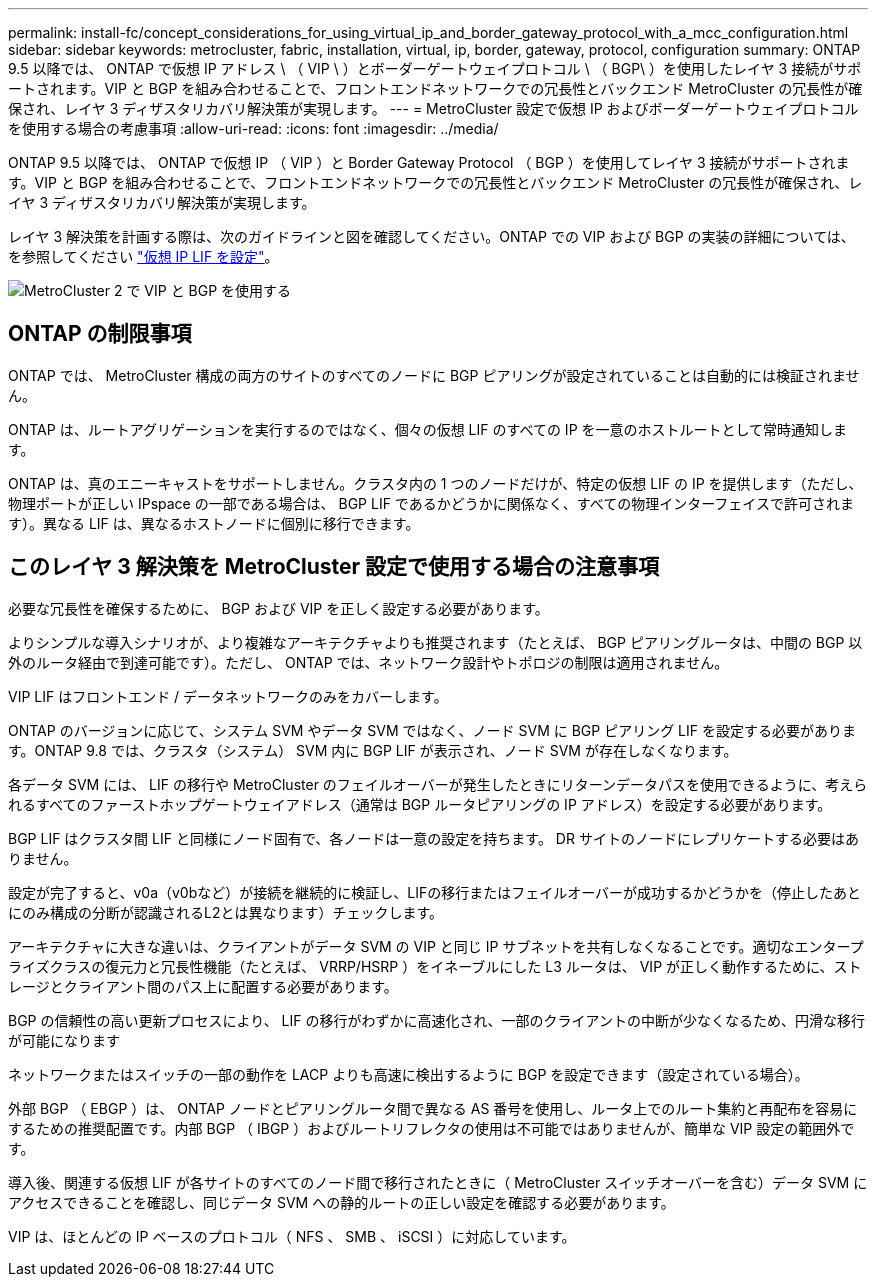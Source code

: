 ---
permalink: install-fc/concept_considerations_for_using_virtual_ip_and_border_gateway_protocol_with_a_mcc_configuration.html 
sidebar: sidebar 
keywords: metrocluster, fabric, installation, virtual, ip, border, gateway, protocol, configuration 
summary: ONTAP 9.5 以降では、 ONTAP で仮想 IP アドレス \ （ VIP \ ）とボーダーゲートウェイプロトコル \ （ BGP\ ）を使用したレイヤ 3 接続がサポートされます。VIP と BGP を組み合わせることで、フロントエンドネットワークでの冗長性とバックエンド MetroCluster の冗長性が確保され、レイヤ 3 ディザスタリカバリ解決策が実現します。 
---
= MetroCluster 設定で仮想 IP およびボーダーゲートウェイプロトコルを使用する場合の考慮事項
:allow-uri-read: 
:icons: font
:imagesdir: ../media/


[role="lead"]
ONTAP 9.5 以降では、 ONTAP で仮想 IP （ VIP ）と Border Gateway Protocol （ BGP ）を使用してレイヤ 3 接続がサポートされます。VIP と BGP を組み合わせることで、フロントエンドネットワークでの冗長性とバックエンド MetroCluster の冗長性が確保され、レイヤ 3 ディザスタリカバリ解決策が実現します。

レイヤ 3 解決策を計画する際は、次のガイドラインと図を確認してください。ONTAP での VIP および BGP の実装の詳細については、を参照してください link:https://docs.netapp.com/us-en/ontap/networking/configure_virtual_ip_@vip@_lifs.html["仮想 IP LIF を設定"^]。

image::../media/vip_and_bgp_in_metrocluster_2.png[MetroCluster 2 で VIP と BGP を使用する]



== ONTAP の制限事項

ONTAP では、 MetroCluster 構成の両方のサイトのすべてのノードに BGP ピアリングが設定されていることは自動的には検証されません。

ONTAP は、ルートアグリゲーションを実行するのではなく、個々の仮想 LIF のすべての IP を一意のホストルートとして常時通知します。

ONTAP は、真のエニーキャストをサポートしません。クラスタ内の 1 つのノードだけが、特定の仮想 LIF の IP を提供します（ただし、物理ポートが正しい IPspace の一部である場合は、 BGP LIF であるかどうかに関係なく、すべての物理インターフェイスで許可されます）。異なる LIF は、異なるホストノードに個別に移行できます。



== このレイヤ 3 解決策を MetroCluster 設定で使用する場合の注意事項

必要な冗長性を確保するために、 BGP および VIP を正しく設定する必要があります。

よりシンプルな導入シナリオが、より複雑なアーキテクチャよりも推奨されます（たとえば、 BGP ピアリングルータは、中間の BGP 以外のルータ経由で到達可能です）。ただし、 ONTAP では、ネットワーク設計やトポロジの制限は適用されません。

VIP LIF はフロントエンド / データネットワークのみをカバーします。

ONTAP のバージョンに応じて、システム SVM やデータ SVM ではなく、ノード SVM に BGP ピアリング LIF を設定する必要があります。ONTAP 9.8 では、クラスタ（システム） SVM 内に BGP LIF が表示され、ノード SVM が存在しなくなります。

各データ SVM には、 LIF の移行や MetroCluster のフェイルオーバーが発生したときにリターンデータパスを使用できるように、考えられるすべてのファーストホップゲートウェイアドレス（通常は BGP ルータピアリングの IP アドレス）を設定する必要があります。

BGP LIF はクラスタ間 LIF と同様にノード固有で、各ノードは一意の設定を持ちます。 DR サイトのノードにレプリケートする必要はありません。

設定が完了すると、v0a（v0bなど）が接続を継続的に検証し、LIFの移行またはフェイルオーバーが成功するかどうかを（停止したあとにのみ構成の分断が認識されるL2とは異なります）チェックします。

アーキテクチャに大きな違いは、クライアントがデータ SVM の VIP と同じ IP サブネットを共有しなくなることです。適切なエンタープライズクラスの復元力と冗長性機能（たとえば、 VRRP/HSRP ）をイネーブルにした L3 ルータは、 VIP が正しく動作するために、ストレージとクライアント間のパス上に配置する必要があります。

BGP の信頼性の高い更新プロセスにより、 LIF の移行がわずかに高速化され、一部のクライアントの中断が少なくなるため、円滑な移行が可能になります

ネットワークまたはスイッチの一部の動作を LACP よりも高速に検出するように BGP を設定できます（設定されている場合）。

外部 BGP （ EBGP ）は、 ONTAP ノードとピアリングルータ間で異なる AS 番号を使用し、ルータ上でのルート集約と再配布を容易にするための推奨配置です。内部 BGP （ IBGP ）およびルートリフレクタの使用は不可能ではありませんが、簡単な VIP 設定の範囲外です。

導入後、関連する仮想 LIF が各サイトのすべてのノード間で移行されたときに（ MetroCluster スイッチオーバーを含む）データ SVM にアクセスできることを確認し、同じデータ SVM への静的ルートの正しい設定を確認する必要があります。

VIP は、ほとんどの IP ベースのプロトコル（ NFS 、 SMB 、 iSCSI ）に対応しています。
